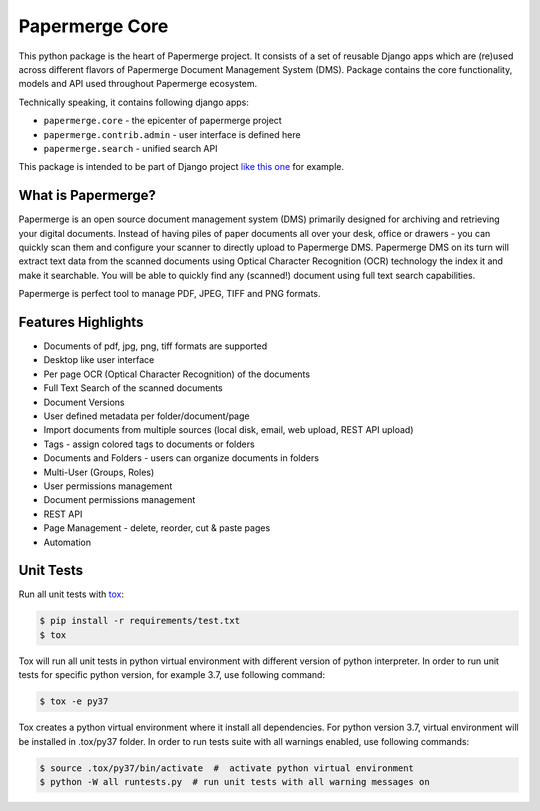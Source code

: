 
Papermerge Core
################

This python package is the heart of Papermerge project. It consists of a set
of reusable Django apps which are (re)used across different flavors of
Papermerge Document Management System (DMS). Package contains the core
functionality, models and API used throughout Papermerge ecosystem.

Technically speaking, it contains following django apps:

* ``papermerge.core`` - the epicenter of papermerge project
* ``papermerge.contrib.admin`` - user interface is defined here
* ``papermerge.search`` - unified search API

This package is intended to be part of Django project `like this one <https://github.com/ciur/papermerge/>`_ for example.

What is Papermerge?
~~~~~~~~~~~~~~~~~~~

Papermerge is an open source document management system (DMS) primarily
designed for archiving and retrieving your digital documents. Instead of
having piles of paper documents all over your desk, office or drawers - you
can quickly scan them and configure your scanner to directly upload to
Papermerge DMS. Papermerge DMS on its turn will extract text data from the
scanned documents using Optical Character Recognition (OCR) technology the
index it and make it searchable. You will be able to quickly find any
(scanned!) document using full text search capabilities.

Papermerge is perfect tool to manage PDF, JPEG, TIFF and PNG formats.

.. figure:: img/screenshot.png


Features Highlights
~~~~~~~~~~~~~~~~~~~

* Documents of pdf, jpg, png, tiff formats are supported
* Desktop like user interface
* Per page OCR (Optical Character Recognition) of the documents
* Full Text Search of the scanned documents
* Document Versions
* User defined metadata per folder/document/page
* Import documents from multiple sources (local disk, email, web upload, REST API upload)
* Tags - assign colored tags to documents or folders
* Documents and Folders - users can organize documents in folders
* Multi-User (Groups, Roles)
* User permissions management
* Document permissions management
* REST API
* Page Management - delete, reorder, cut & paste pages
* Automation


Unit Tests
~~~~~~~~~~~

Run all unit tests with `tox <https://tox.readthedocs.io/en/latest/index.html>`_:

.. code-block:: bash

    $ pip install -r requirements/test.txt
    $ tox

Tox will run all unit tests in python virtual environment with different version of python interpreter.
In order to run unit tests for specific python version, for example 3.7, use following command:

.. code-block:: bash

    $ tox -e py37

Tox creates a python virtual environment where it install all dependencies. For python version 3.7, virtual environment will be installed in .tox/py37 folder.
In order to run tests suite with all warnings enabled, use following commands:

.. code-block:: bash

    $ source .tox/py37/bin/activate  #  activate python virtual environment
    $ python -W all runtests.py  # run unit tests with all warning messages on
